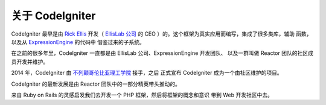 #######################
关于 CodeIgniter
#######################

CodeIgniter 最早是由 `Rick Ellis <https://ellislab.com/>`_ 开发（ `EllisLab 公司 <https://ellislab.com/>`_ 的 CEO ）的。这个框架为真实应用而编写，集成了很多类库，辅助
函数，以及从 `ExpressionEngine <https://ellislab.com/expressionengine>`_ 的代码中
借鉴过来的子系统。

在之前的很多年里，CodeIgniter 一直都是由 EllisLab 公司、ExpressionEngine 开发团队、
以及一群叫做 Reactor 团队的社区成员开发并维护。

2014 年，CodeIgniter 由 `不列颠哥伦比亚理工学院 <http://www.bcit.ca/>`_ 接手，之后
正式宣布 CodeIgniter 成为一个由社区维护的项目。

CodeIgniter 的最新发展是由 Reactor 团队中的一部分精英带头推动的。

来自 Ruby on Rails 的灵感启发我们去开发一个 PHP 框架，然后将框架的概念和意识
带到 Web 开发社区中去。